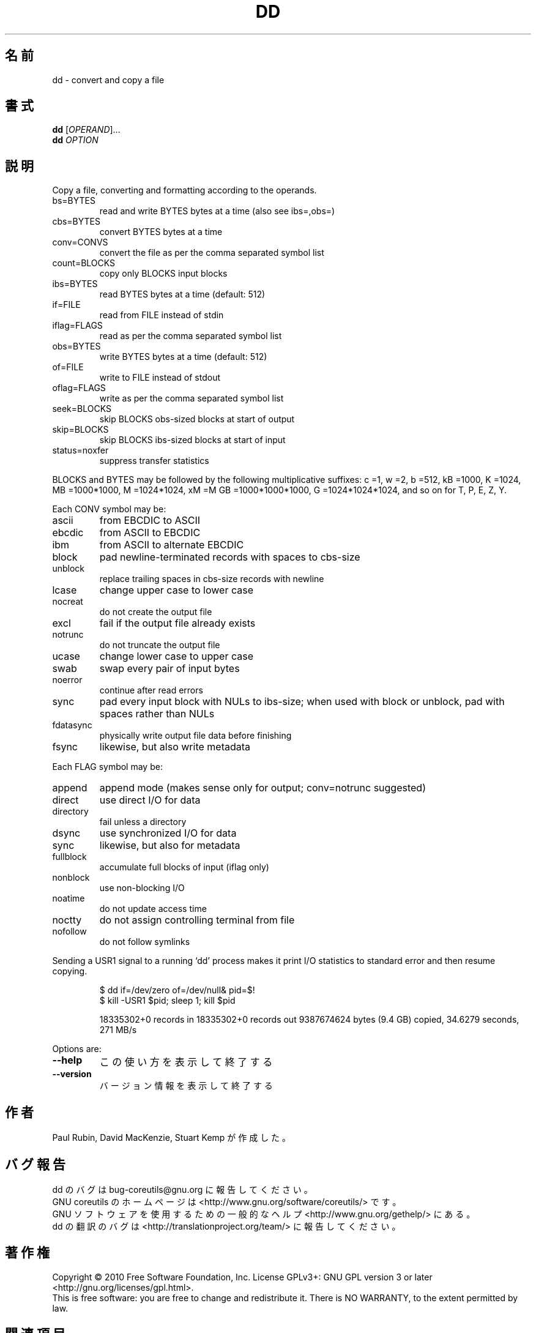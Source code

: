 .\" DO NOT MODIFY THIS FILE!  It was generated by help2man 1.35.
.\"*******************************************************************
.\"
.\" This file was generated with po4a. Translate the source file.
.\"
.\"*******************************************************************
.TH DD 1 "April 2010" "GNU coreutils 8.5" ユーザーコマンド
.SH 名前
dd \- convert and copy a file
.SH 書式
\fBdd\fP [\fIOPERAND\fP]...
.br
\fBdd\fP \fIOPTION\fP
.SH 説明
.\" Add any additional description here
.PP
Copy a file, converting and formatting according to the operands.
.TP 
bs=BYTES
read and write BYTES bytes at a time (also see ibs=,obs=)
.TP 
cbs=BYTES
convert BYTES bytes at a time
.TP 
conv=CONVS
convert the file as per the comma separated symbol list
.TP 
count=BLOCKS
copy only BLOCKS input blocks
.TP 
ibs=BYTES
read BYTES bytes at a time (default: 512)
.TP 
if=FILE
read from FILE instead of stdin
.TP 
iflag=FLAGS
read as per the comma separated symbol list
.TP 
obs=BYTES
write BYTES bytes at a time (default: 512)
.TP 
of=FILE
write to FILE instead of stdout
.TP 
oflag=FLAGS
write as per the comma separated symbol list
.TP 
seek=BLOCKS
skip BLOCKS obs\-sized blocks at start of output
.TP 
skip=BLOCKS
skip BLOCKS ibs\-sized blocks at start of input
.TP 
status=noxfer
suppress transfer statistics
.PP
BLOCKS and BYTES may be followed by the following multiplicative suffixes: c
=1, w =2, b =512, kB =1000, K =1024, MB =1000*1000, M =1024*1024, xM =M GB
=1000*1000*1000, G =1024*1024*1024, and so on for T, P, E, Z, Y.
.PP
Each CONV symbol may be:
.TP 
ascii
from EBCDIC to ASCII
.TP 
ebcdic
from ASCII to EBCDIC
.TP 
ibm
from ASCII to alternate EBCDIC
.TP 
block
pad newline\-terminated records with spaces to cbs\-size
.TP 
unblock
replace trailing spaces in cbs\-size records with newline
.TP 
lcase
change upper case to lower case
.TP 
nocreat
do not create the output file
.TP 
excl
fail if the output file already exists
.TP 
notrunc
do not truncate the output file
.TP 
ucase
change lower case to upper case
.TP 
swab
swap every pair of input bytes
.TP 
noerror
continue after read errors
.TP 
sync
pad every input block with NULs to ibs\-size; when used with block or
unblock, pad with spaces rather than NULs
.TP 
fdatasync
physically write output file data before finishing
.TP 
fsync
likewise, but also write metadata
.PP
Each FLAG symbol may be:
.TP 
append
append mode (makes sense only for output; conv=notrunc suggested)
.TP 
direct
use direct I/O for data
.TP 
directory
fail unless a directory
.TP 
dsync
use synchronized I/O for data
.TP 
sync
likewise, but also for metadata
.TP 
fullblock
accumulate full blocks of input (iflag only)
.TP 
nonblock
use non\-blocking I/O
.TP 
noatime
do not update access time
.TP 
noctty
do not assign controlling terminal from file
.TP 
nofollow
do not follow symlinks
.PP
Sending a USR1 signal to a running `dd' process makes it print I/O
statistics to standard error and then resume copying.
.IP
\f(CW$ dd if=/dev/zero of=/dev/null& pid=$!\fP
.br
\f(CW$ kill \-USR1 $pid; sleep 1; kill $pid\fP
.IP
18335302+0 records in 18335302+0 records out 9387674624 bytes (9.4 GB)
copied, 34.6279 seconds, 271 MB/s
.PP
Options are:
.TP 
\fB\-\-help\fP
この使い方を表示して終了する
.TP 
\fB\-\-version\fP
バージョン情報を表示して終了する
.SH 作者
Paul Rubin, David MacKenzie, Stuart Kemp が作成した。
.SH バグ報告
dd のバグは bug\-coreutils@gnu.org に報告してください。
.br
GNU coreutils のホームページは <http://www.gnu.org/software/coreutils/> です。
.br
GNU ソフトウェアを使用するための一般的なヘルプ <http://www.gnu.org/gethelp/> にある。
.br
dd の翻訳のバグは <http://translationproject.org/team/> に報告してください。
.SH 著作権
Copyright \(co 2010 Free Software Foundation, Inc.  License GPLv3+: GNU GPL
version 3 or later <http://gnu.org/licenses/gpl.html>.
.br
This is free software: you are free to change and redistribute it.  There is
NO WARRANTY, to the extent permitted by law.
.SH 関連項目
\fBdd\fP の完全なマニュアルは Texinfo マニュアルとして用意されている。
\fBinfo\fP と \fBdd\fP のプログラムがお使いの環境に適切にインストールされているならば、
コマンド
.IP
\fBinfo coreutils \(aqdd invocation\(aq\fP
.PP
を実行すると、完全なマニュアルを読むことができるはずである。

